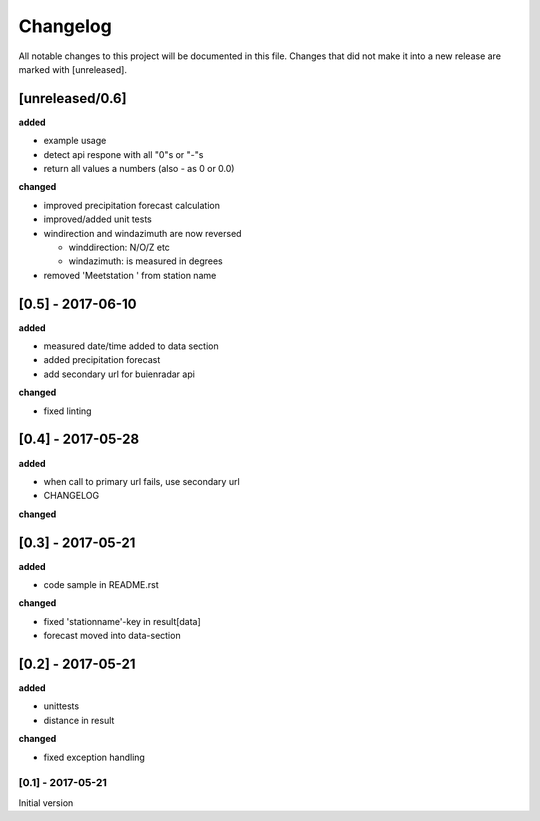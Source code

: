 Changelog
=========
All notable changes to this project will be documented in this file.
Changes that did not make it into a new release are marked with [unreleased].

[unreleased/0.6]
""""""""""""""""
**added**

- example usage
- detect api respone with all "0"s or "-"s
- return all values a numbers (also - as 0 or 0.0)

**changed**

- improved precipitation forecast calculation
- improved/added unit tests
- windirection and windazimuth are now reversed

  - winddirection: N/O/Z etc
  - windazimuth: is measured in degrees
  
- removed 'Meetstation ' from station name

[0.5] - 2017-06-10
""""""""""""""""""
**added**

- measured date/time added to data section
- added precipitation forecast
- add secondary url for buienradar api

**changed**

- fixed linting

[0.4] - 2017-05-28
""""""""""""""""""
**added**

- when call to primary url fails, use secondary url
- CHANGELOG

**changed**



[0.3] - 2017-05-21
""""""""""""""""""
**added**

- code sample in README.rst

**changed**

- fixed 'stationname'-key in result[data]
- forecast moved into data-section


[0.2] - 2017-05-21
""""""""""""""""""
**added**

- unittests
- distance in result

**changed**

- fixed exception handling


[0.1] - 2017-05-21
******************
Initial version
